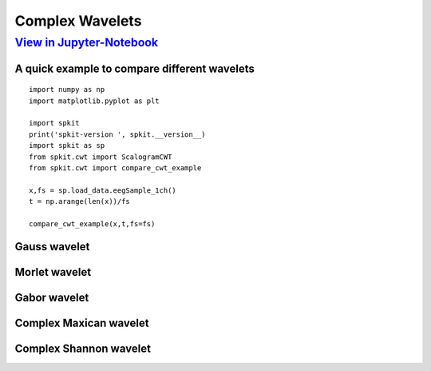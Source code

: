 Complex Wavelets
================

`View in Jupyter-Notebook <https://nbviewer.jupyter.org/github/Nikeshbajaj/Notebooks/blob/master/spkit/SP/ScalogramCWT_v0.0.9.2.ipynb>`_
~~~~~~~~~~~~~~~~~~~~~~


A quick example to compare different wavelets
----------------------------

::
  
  import numpy as np
  import matplotlib.pyplot as plt

  import spkit
  print('spkit-version ', spkit.__version__)
  import spkit as sp
  from spkit.cwt import ScalogramCWT
  from spkit.cwt import compare_cwt_example
  
  x,fs = sp.load_data.eegSample_1ch()
  t = np.arange(len(x))/fs
  
  compare_cwt_example(x,t,fs=fs)
  

.. image:: https://raw.githubusercontent.com/spkit/spkit.github.io/master/assets/images/cwt_2.png



Gauss wavelet
-------------


Morlet wavelet
-------------


Gabor wavelet
-------------



Complex Maxican wavelet
-------------


Complex Shannon wavelet
-------------



